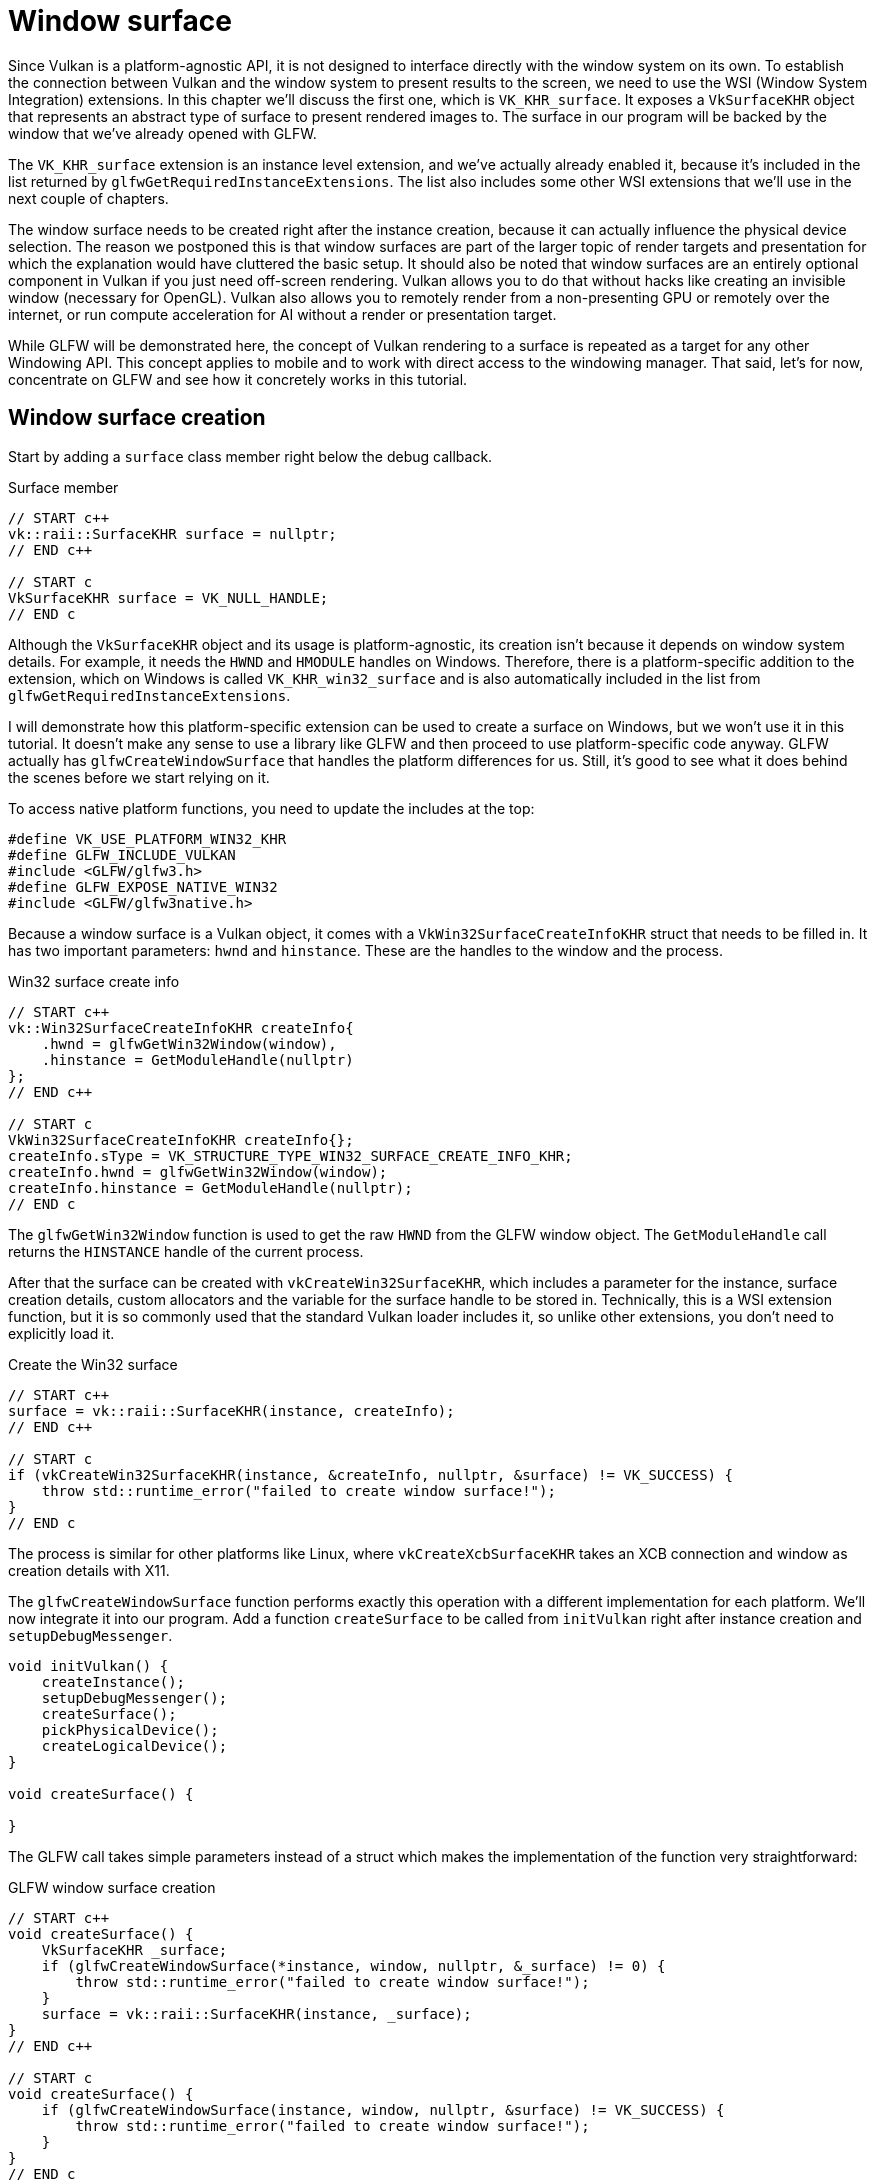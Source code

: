 :pp: {plus}{plus}

= Window surface

Since Vulkan is a platform-agnostic API, it is not designed to interface
directly with the window system on its own. To establish the connection
between Vulkan and the window system to present results to the screen, we
need to use the WSI (Window System Integration) extensions. In this chapter
we'll discuss the first one, which is `VK_KHR_surface`. It exposes a
`VkSurfaceKHR` object that represents an abstract type of surface to
present rendered images to. The surface in our program will be backed by
the window that we've already opened with GLFW.

The `VK_KHR_surface` extension is an instance level extension, and we've actually
already enabled it, because it's included in the list returned by
`glfwGetRequiredInstanceExtensions`. The list also includes some other WSI
extensions that we'll use in the next couple of chapters.

The window surface needs to be created right after the instance creation,
because it can actually influence the physical device selection. The reason we
postponed this is that window surfaces are part of the larger topic of
render targets and presentation for which the explanation would have cluttered
the basic setup. It should also be noted that window surfaces are an entirely
optional component in Vulkan if you just need off-screen rendering. Vulkan
allows you to do that without hacks like creating an invisible window
(necessary for OpenGL).  Vulkan also allows you to remotely render from a
non-presenting GPU or remotely over the internet, or run compute
acceleration for AI without a render or presentation target.

While GLFW will be demonstrated here, the concept of Vulkan rendering to a
surface is repeated as a target for any other Windowing API. This concept
applies to mobile and to work with direct access to the windowing manager.
That said, let's for now, concentrate on GLFW and see how it concretely
works in this tutorial.

== Window surface creation

Start by adding a `surface` class member right below the debug callback.

[source,multilang,c++,c]
.Surface member
----
// START c++
vk::raii::SurfaceKHR surface = nullptr;
// END c++

// START c
VkSurfaceKHR surface = VK_NULL_HANDLE;
// END c
----

Although the `VkSurfaceKHR` object and its usage is platform-agnostic, its
creation isn't because it depends on window system details. For example, it
needs the `HWND` and `HMODULE` handles on Windows. Therefore, there is a
platform-specific addition to the extension, which on Windows is called
`VK_KHR_win32_surface` and is also automatically included in the list from
`glfwGetRequiredInstanceExtensions`.

I will demonstrate how this platform-specific extension can be used to create a
surface on Windows, but we won't use it in this tutorial. It doesn't
make any sense to use a library like GLFW and then proceed to use
platform-specific code anyway. GLFW actually has `glfwCreateWindowSurface` that
handles the platform differences for us. Still, it's good to see what it does
behind the scenes before we start relying on it.

To access native platform functions, you need to update the includes at the top:

[,c++]
----
#define VK_USE_PLATFORM_WIN32_KHR
#define GLFW_INCLUDE_VULKAN
#include <GLFW/glfw3.h>
#define GLFW_EXPOSE_NATIVE_WIN32
#include <GLFW/glfw3native.h>
----

Because a window surface is a Vulkan object, it comes with a
`VkWin32SurfaceCreateInfoKHR` struct that needs to be filled in. It has two
important parameters: `hwnd` and `hinstance`. These are the handles to the
window and the process.

[source,multilang,c++,c]
.Win32 surface create info
----
// START c++
vk::Win32SurfaceCreateInfoKHR createInfo{
    .hwnd = glfwGetWin32Window(window),
    .hinstance = GetModuleHandle(nullptr)
};
// END c++

// START c
VkWin32SurfaceCreateInfoKHR createInfo{};
createInfo.sType = VK_STRUCTURE_TYPE_WIN32_SURFACE_CREATE_INFO_KHR;
createInfo.hwnd = glfwGetWin32Window(window);
createInfo.hinstance = GetModuleHandle(nullptr);
// END c
----

The `glfwGetWin32Window` function is used to get the raw `HWND` from the GLFW
window object. The `GetModuleHandle` call returns the `HINSTANCE` handle of the
current process.

After that the surface can be created with `vkCreateWin32SurfaceKHR`, which
includes a parameter for the instance, surface creation details, custom
allocators and the variable for the surface handle to be stored in.
Technically, this is a WSI extension function, but it is so commonly used
that the standard Vulkan loader includes it, so unlike other extensions, you
don't need to explicitly load it.

[source,multilang,c++,c]
.Create the Win32 surface
----
// START c++
surface = vk::raii::SurfaceKHR(instance, createInfo);
// END c++

// START c
if (vkCreateWin32SurfaceKHR(instance, &createInfo, nullptr, &surface) != VK_SUCCESS) {
    throw std::runtime_error("failed to create window surface!");
}
// END c
----

The process is similar for other platforms like Linux, where
`vkCreateXcbSurfaceKHR` takes an XCB connection and window as creation details
with X11.

The `glfwCreateWindowSurface` function performs exactly this operation with a
different implementation for each platform. We'll now integrate it into our
program. Add a function `createSurface` to be called from `initVulkan` right
after instance creation and `setupDebugMessenger`.

[,c++]
----
void initVulkan() {
    createInstance();
    setupDebugMessenger();
    createSurface();
    pickPhysicalDevice();
    createLogicalDevice();
}

void createSurface() {

}
----

The GLFW call takes simple parameters instead of a struct which makes the
implementation of the function very straightforward:

[source,multilang,c++,c]
.GLFW window surface creation
----
// START c++
void createSurface() {
    VkSurfaceKHR _surface;
    if (glfwCreateWindowSurface(*instance, window, nullptr, &_surface) != 0) {
        throw std::runtime_error("failed to create window surface!");
    }
    surface = vk::raii::SurfaceKHR(instance, _surface);
}
// END c++

// START c
void createSurface() {
    if (glfwCreateWindowSurface(instance, window, nullptr, &surface) != VK_SUCCESS) {
        throw std::runtime_error("failed to create window surface!");
    }
}
// END c
----

However, as you see in the above, GLFW only deals with the Vulkan C API.
The VkSurfaceKHR object is a C API object.  Thankfully, it can natively be
promoted to the C++ wrapper, and that's what we do here.

The parameters are the `VkInstance`, GLFW window pointer, custom allocators and
pointer to `VkSurfaceKHR` variable. It simply passes through the `VkResult` from
the relevant platform call. GLFW doesn't offer a special function for destroying
a surface, but wrapping it in our raii SurfaceKHR object will let Vulkan
RAII take care of that for us.

== Querying for presentation support

Although the Vulkan implementation may support window system integration, that
does not mean that every device in the system supports it. Therefore, we need to
extend `createLogicalDevice` to ensure that a device can present images to the
surface we created. Since the presentation is a queue-specific feature, the
problem is actually about finding a queue family that supports presenting to the
surface we created.

It's actually possible that the queue families supporting drawing commands and
the queue families supporting presentation do not overlap. Therefore, we
have to take into account that there could be a distinct presentation queue.

Next, we'll look for a queue family that has the capability of presenting
to our window surface. The function to check for that is
`vkGetPhysicalDeviceSurfaceSupportKHR`, which takes the  physical device,
queue family index and surface as parameters. Add a call to it
in the same loop as the `VK_QUEUE_GRAPHICS_BIT`:

[source,multilang,c++,c]
.Presentation support query
----
// START c++
VkBool32 presentSupport = physicalDevice.getSurfaceSupportKHR(graphicsIndex, *surface);
// END c++

// START c
VkBool32 presentSupport = VK_FALSE;
vkGetPhysicalDeviceSurfaceSupportKHR(physicalDevice, graphicsIndex, surface, &presentSupport);
// END c
----

Then check the value of the boolean and store the presentation family
queue index:

[,c++]
----
if (presentSupport) {
    indices.presentFamily = i;
}
----

Note that it's very likely that these end up being the same queue family after
all, but throughout the program we will treat them as if they were separate
queues for a uniform approach. Nevertheless, you could add logic to explicitly
prefer a physical device that supports drawing and presentation in the same
queue for improved performance.

== Creating the presentation queue

The one thing that remains is modifying the logical device creation procedure to
create the presentation queue and retrieve the `VkQueue` handle. Add a member
variable for the handle:

[,c++]
----
vk::raii::Queue presentQueue;

std::vector<const char*> deviceExtensions = {
    vk::KHRSwapchainExtensionName,
    vk::KHRSpirv14ExtensionName,
    vk::KHRSynchronization2ExtensionName,
    vk::KHRCreateRenderpass2ExtensionName
};
----

Next, we need to modify the filtering logic to find the best queue families
to use as we detect them.  Here's how we do it in one function at the device
creation functions:

[,c++]
----
void createLogicalDevice() {
    // find the index of the first queue family that supports graphics
    std::vector<vk::QueueFamilyProperties> queueFamilyProperties = physicalDevice.getQueueFamilyProperties();

    // get the first index into queueFamilyProperties which supports graphics
    auto graphicsQueueFamilyProperty = std::ranges::find_if( queueFamilyProperties, []( auto const & qfp )
                    { return (qfp.queueFlags & vk::QueueFlagBits::eGraphics) != static_cast<vk::QueueFlags>(0); } );

    auto graphicsIndex = static_cast<uint32_t>( std::distance( queueFamilyProperties.begin(), graphicsQueueFamilyProperty ) );

    // determine a queueFamilyIndex that supports present
    // first check if the graphicsIndex is good enough
    auto presentIndex = physicalDevice.getSurfaceSupportKHR( graphicsIndex, *surface )
                                       ? graphicsIndex
                                       : static_cast<uint32_t>( queueFamilyProperties.size() );
    if ( presentIndex == queueFamilyProperties.size() )
    {
        // the graphicsIndex doesn't support present -> look for another family index that supports both
        // graphics and present
        for ( size_t i = 0; i < queueFamilyProperties.size(); i++ )
        {
            if ( ( queueFamilyProperties[i].queueFlags & vk::QueueFlagBits::eGraphics ) &&
                 physicalDevice.getSurfaceSupportKHR( static_cast<uint32_t>( i ), *surface ) )
            {
                graphicsIndex = static_cast<uint32_t>( i );
                presentIndex  = graphicsIndex;
                break;
            }
        }
        if ( presentIndex == queueFamilyProperties.size() )
        {
            // there's nothing like a single family index that supports both graphics and present -> look for another
            // family index that supports present
            for ( size_t i = 0; i < queueFamilyProperties.size(); i++ )
            {
                if ( physicalDevice.getSurfaceSupportKHR( static_cast<uint32_t>( i ), *surface ) )
                {
                    presentIndex = static_cast<uint32_t>( i );
                    break;
                }
            }
        }
    }
    if ( ( graphicsIndex == queueFamilyProperties.size() ) || ( presentIndex == queueFamilyProperties.size() ) )
    {
        throw std::runtime_error( "Could not find a queue for graphics or present -> terminating" );
    }

    // query for Vulkan 1.3 features
    auto features = physicalDevice.getFeatures2();
    vk::PhysicalDeviceVulkan13Features vulkan13Features;
    vk::PhysicalDeviceExtendedDynamicStateFeaturesEXT extendedDynamicStateFeatures;
    vulkan13Features.dynamicRendering = vk::True;
    extendedDynamicStateFeatures.extendedDynamicState = vk::True;
    vulkan13Features.pNext = &extendedDynamicStateFeatures;
    features.pNext = &vulkan13Features;
    // create a Device
    float                     queuePriority = 0.0f;
    vk::DeviceQueueCreateInfo deviceQueueCreateInfo { .queueFamilyIndex = graphicsIndex, .queueCount = 1, .pQueuePriorities = &queuePriority };
    vk::DeviceCreateInfo      deviceCreateInfo{ .pNext =  &features, .queueCreateInfoCount = 1, .pQueueCreateInfos = &deviceQueueCreateInfo };
    deviceCreateInfo.enabledExtensionCount = deviceExtensions.size();
    deviceCreateInfo.ppEnabledExtensionNames = deviceExtensions.data();

    device = vk::raii::Device( physicalDevice, deviceCreateInfo );
    graphicsQueue = vk::raii::Queue( device, graphicsIndex, 0 );
    presentQueue = vk::raii::Queue( device, presentIndex, 0 );
}
----

In case the queue families are the same, the two handles will most likely have
the same value now. In the xref:./01_Swap_chain.adoc[next chapter], we're going to look at swap chains and
how they allow us to present images to the surface.

link:/attachments/05_window_surface.cpp[C{pp} code]

